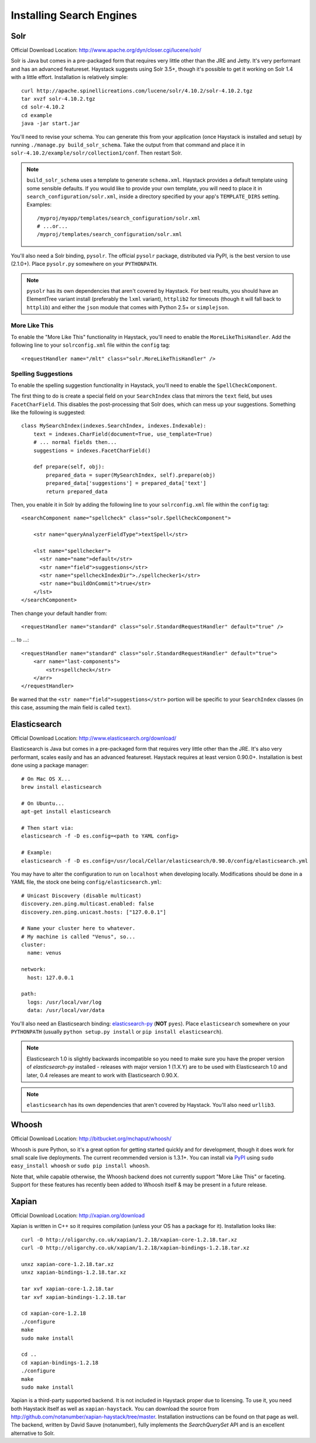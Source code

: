.. _ref-installing-search-engines:

=========================
Installing Search Engines
=========================

Solr
====

Official Download Location: http://www.apache.org/dyn/closer.cgi/lucene/solr/

Solr is Java but comes in a pre-packaged form that requires very little other
than the JRE and Jetty. It's very performant and has an advanced featureset.
Haystack suggests using Solr 3.5+, though it's possible to get it working on
Solr 1.4 with a little effort. Installation is relatively simple::

    curl http://apache.spinellicreations.com/lucene/solr/4.10.2/solr-4.10.2.tgz
    tar xvzf solr-4.10.2.tgz
    cd solr-4.10.2
    cd example
    java -jar start.jar

You'll need to revise your schema. You can generate this from your application
(once Haystack is installed and setup) by running
``./manage.py build_solr_schema``. Take the output from that command and place
it in ``solr-4.10.2/example/solr/collection1/conf``. Then restart Solr.

.. note::
    ``build_solr_schema`` uses a template to generate ``schema.xml``. Haystack
    provides a default template using some sensible defaults. If you would like
    to provide your own template, you will need to place it in
    ``search_configuration/solr.xml``, inside a directory specified by your app's
    ``TEMPLATE_DIRS`` setting. Examples::

        /myproj/myapp/templates/search_configuration/solr.xml
        # ...or...
        /myproj/templates/search_configuration/solr.xml

You'll also need a Solr binding, ``pysolr``. The official ``pysolr`` package,
distributed via PyPI, is the best version to use (2.1.0+). Place ``pysolr.py``
somewhere on your ``PYTHONPATH``.

.. note::

    ``pysolr`` has its own dependencies that aren't covered by Haystack. For
    best results, you should have an ElementTree variant install (preferably the
    ``lxml`` variant), ``httplib2`` for timeouts (though it will fall back to
    ``httplib``) and either the ``json`` module that comes with Python 2.5+ or
    ``simplejson``.

More Like This
--------------

To enable the "More Like This" functionality in Haystack, you'll need
to enable the ``MoreLikeThisHandler``. Add the following line to your
``solrconfig.xml`` file within the ``config`` tag::

    <requestHandler name="/mlt" class="solr.MoreLikeThisHandler" />

Spelling Suggestions
--------------------

To enable the spelling suggestion functionality in Haystack, you'll need to
enable the ``SpellCheckComponent``.

The first thing to do is create a special field on your ``SearchIndex`` class
that mirrors the ``text`` field, but uses ``FacetCharField``. This disables
the post-processing that Solr does, which can mess up your suggestions.
Something like the following is suggested::

    class MySearchIndex(indexes.SearchIndex, indexes.Indexable):
        text = indexes.CharField(document=True, use_template=True)
        # ... normal fields then...
        suggestions = indexes.FacetCharField()

        def prepare(self, obj):
            prepared_data = super(MySearchIndex, self).prepare(obj)
            prepared_data['suggestions'] = prepared_data['text']
            return prepared_data

Then, you enable it in Solr by adding the following line to your
``solrconfig.xml`` file within the ``config`` tag::

    <searchComponent name="spellcheck" class="solr.SpellCheckComponent">

        <str name="queryAnalyzerFieldType">textSpell</str>

        <lst name="spellchecker">
          <str name="name">default</str>
          <str name="field">suggestions</str>
          <str name="spellcheckIndexDir">./spellchecker1</str>
          <str name="buildOnCommit">true</str>
        </lst>
    </searchComponent>

Then change your default handler from::

    <requestHandler name="standard" class="solr.StandardRequestHandler" default="true" />

... to ...::

    <requestHandler name="standard" class="solr.StandardRequestHandler" default="true">
        <arr name="last-components">
            <str>spellcheck</str>
        </arr>
    </requestHandler>

Be warned that the ``<str name="field">suggestions</str>`` portion will be specific to
your ``SearchIndex`` classes (in this case, assuming the main field is called
``text``).


Elasticsearch
=============

Official Download Location: http://www.elasticsearch.org/download/

Elasticsearch is Java but comes in a pre-packaged form that requires very
little other than the JRE. It's also very performant, scales easily and has
an advanced featureset. Haystack requires at least version 0.90.0+.
Installation is best done using a package manager::

    # On Mac OS X...
    brew install elasticsearch

    # On Ubuntu...
    apt-get install elasticsearch

    # Then start via:
    elasticsearch -f -D es.config=<path to YAML config>

    # Example:
    elasticsearch -f -D es.config=/usr/local/Cellar/elasticsearch/0.90.0/config/elasticsearch.yml

You may have to alter the configuration to run on ``localhost`` when developing
locally. Modifications should be done in a YAML file, the stock one being
``config/elasticsearch.yml``::

    # Unicast Discovery (disable multicast)
    discovery.zen.ping.multicast.enabled: false
    discovery.zen.ping.unicast.hosts: ["127.0.0.1"]

    # Name your cluster here to whatever.
    # My machine is called "Venus", so...
    cluster:
      name: venus

    network:
      host: 127.0.0.1

    path:
      logs: /usr/local/var/log
      data: /usr/local/var/data

You'll also need an Elasticsearch binding: elasticsearch-py_ (**NOT**
``pyes``). Place ``elasticsearch`` somewhere on your ``PYTHONPATH``
(usually ``python setup.py install`` or ``pip install elasticsearch``).

.. _elasticsearch-py: http://pypi.python.org/pypi/elasticsearch/

.. note::
 
  Elasticsearch 1.0 is slightly backwards incompatible so you need to make sure
  you have the proper version of `elasticsearch-py` installed - releases with
  major version 1 (1.X.Y) are to be used with Elasticsearch 1.0 and later, 0.4
  releases are meant to work with Elasticsearch 0.90.X.

.. note::

    ``elasticsearch`` has its own dependencies that aren't covered by
    Haystack. You'll also need ``urllib3``.


Whoosh
======

Official Download Location: http://bitbucket.org/mchaput/whoosh/

Whoosh is pure Python, so it's a great option for getting started quickly and
for development, though it does work for small scale live deployments. The
current recommended version is 1.3.1+. You can install via PyPI_ using
``sudo easy_install whoosh`` or ``sudo pip install whoosh``.

Note that, while capable otherwise, the Whoosh backend does not currently
support "More Like This" or faceting. Support for these features has recently
been added to Whoosh itself & may be present in a future release.

.. _PyPI: http://pypi.python.org/pypi/Whoosh/


Xapian
======

Official Download Location: http://xapian.org/download

Xapian is written in C++ so it requires compilation (unless your OS has a
package for it). Installation looks like::

    curl -O http://oligarchy.co.uk/xapian/1.2.18/xapian-core-1.2.18.tar.xz
    curl -O http://oligarchy.co.uk/xapian/1.2.18/xapian-bindings-1.2.18.tar.xz

    unxz xapian-core-1.2.18.tar.xz
    unxz xapian-bindings-1.2.18.tar.xz

    tar xvf xapian-core-1.2.18.tar
    tar xvf xapian-bindings-1.2.18.tar

    cd xapian-core-1.2.18
    ./configure
    make
    sudo make install

    cd ..
    cd xapian-bindings-1.2.18
    ./configure
    make
    sudo make install

Xapian is a third-party supported backend. It is not included in Haystack
proper due to licensing. To use it, you need both Haystack itself as well as
``xapian-haystack``. You can download the source from
http://github.com/notanumber/xapian-haystack/tree/master. Installation
instructions can be found on that page as well. The backend, written
by David Sauve (notanumber), fully implements the `SearchQuerySet` API and is
an excellent alternative to Solr.
